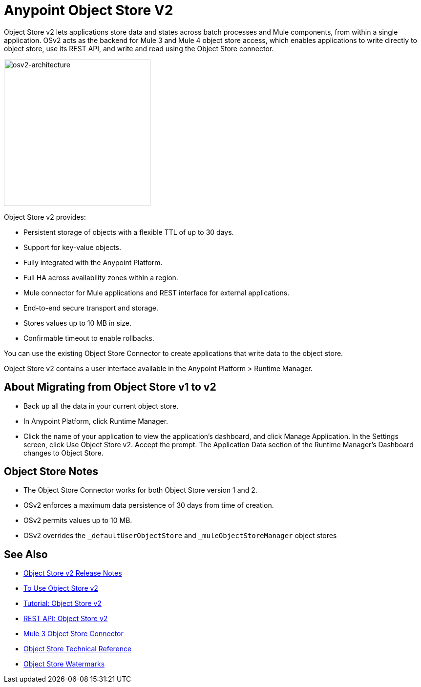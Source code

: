 = Anypoint Object Store V2
:keywords: osv2, object store, object, store

Object Store v2 lets applications store data and states across batch processes and Mule components, 
from within a single application. OSv2 acts as the backend for Mule 3 and Mule 4 object store access, which 
enables applications to write directly to object store, use its REST API, and write and read using 
the Object Store connector. 

image:osv2-architecture.png["osv2-architecture",width=300]

Object Store v2 provides:

* Persistent storage of objects with a flexible TTL of up to 30 days.
* Support for key-value objects.
* Fully integrated with the Anypoint Platform.
* Full HA across availability zones within a region.
* Mule connector for Mule applications and REST interface for external applications.
* End-to-end secure transport and storage.
* Stores values up to 10 MB in size.
* Confirmable timeout to enable rollbacks.

You can use the existing Object Store Connector to create applications that write data to the object store.

Object Store v2 contains a user interface available in the Anypoint Platform > Runtime Manager. 

== About Migrating from Object Store v1 to v2

* Back up all the data in your current object store.
* In Anypoint Platform, click Runtime Manager.
* Click the name of your application to view the application's dashboard, and click Manage Application. In the Settings screen, click Use Object Store v2. Accept the prompt. The Application Data section of the Runtime Manager's Dashboard changes to Object Store.

== Object Store Notes

* The Object Store Connector works for both Object Store version 1 and 2. 
* OSv2 enforces a maximum data persistence of 30 days from time of creation.
* OSv2 permits values up to 10 MB.
// * OSv2 is rate limited to 10 TPS for free uses and unlimited for accounts with licenses.
* OSv2 overrides the `_defaultUserObjectStore` and `_muleObjectStoreManager` object stores

== See Also

* link:/release-notes/anypoint-osv2-release-notes[Object Store v2 Release Notes]
* link:/object-store/osv2-guide[To Use Object Store v2]
* link:/object-store/osv2-tutorial[Tutorial: Object Store v2]
* link:/object-store/osv2-apis[REST API: Object Store v2]
* link:/mule-user-guide/v/3.9/object-store-connector[Mule 3 Object Store Connector]
* https://mulesoft.github.io/objectstore-connector/[Object Store Technical Reference]
* https://blogs.mulesoft.com/dev/anypoint-platform-dev/data-synchronizing-made-easy-with-mule-watermarks/[Object Store Watermarks]
